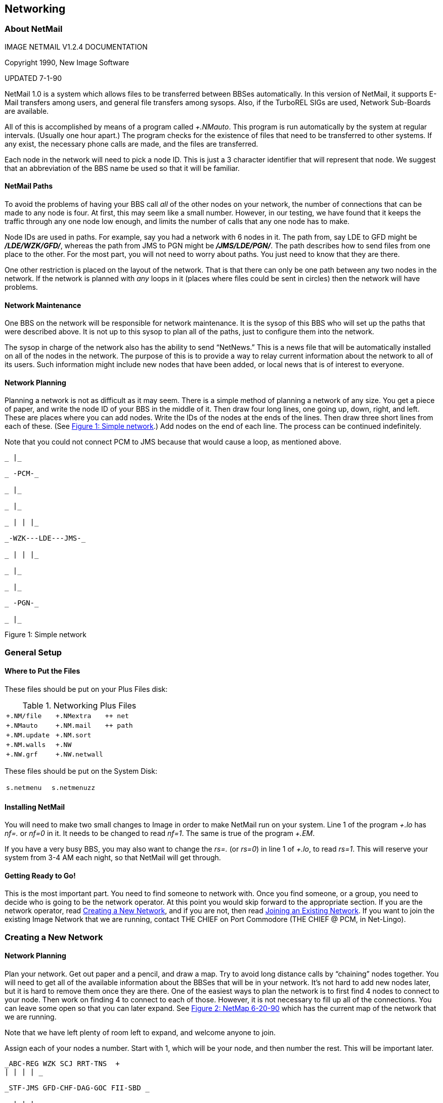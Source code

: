 == Networking

=== About NetMail

IMAGE NETMAIL V1.2.4 DOCUMENTATION

Copyright 1990, New Image Software

UPDATED 7-1-90

NetMail 1.0 is a system which allows files to be transferred between BBSes automatically. In this version of NetMail, it supports E-Mail transfers among users, and general file transfers among sysops.
Also, if the TurboREL SIGs are used, Network Sub-Boards are available.

All of this is accomplished by means of a program called _+.NMauto_. This program is run automatically by the system at regular intervals.
(Usually one hour apart.) The program checks for the existence of files that need to be transferred to other systems.
If any exist, the necessary phone calls are made, and the files are transferred.

Each node in the network will need to pick a node ID. This is just a 3 character identifier that will represent that node.
We suggest that an abbreviation of the BBS name be used so that it will be familiar.

==== NetMail Paths

To avoid the problems of having your BBS call _all_ of the other nodes on your network, the number of connections that can be made to any node is four. At first, this may seem like a small number.
However, in our
testing, we have found that it keeps the traffic through any one node
low enough, and limits the number of calls that any one node has to make.

Node IDs are used in paths. For example, say you had a network with 6 nodes in it. The path from, say LDE to GFD might be *_/LDE/WZK/GFD/_*, whereas the path from JMS to PGN might be *_/JMS/LDE/PGN/_*.
The path describes how to send files from one place to the other. For the most part, you will not need to worry about paths.
You just need to know that they are there.

One other restriction is placed on the layout of the network. That is that there can only be one path between any two nodes in the network.
If
the network is planned with _any_ loops in it (places where files could be sent in circles) then the network will have problems.

==== Network Maintenance

One BBS on the network will be responsible for network maintenance. It is the sysop of this BBS who will set up the paths that were described above.
It is not up to this sysop to plan all of the paths, just to configure them into the network.

The sysop in charge of the network also has the ability to send "`NetNews.`"
This is a news file that will be automatically installed on all of the nodes in the network.
The purpose of this is to provide a way to relay current information about the network to all of its users.
Such information might include new nodes that have been added, or local news that is of interest to everyone.

==== Network Planning

Planning a network is not as difficult as it may seem. There is a simple method of planning a network of any size. You get a piece of paper, and write the node ID of your BBS in the middle of it.
Then draw four long lines, one going up, down, right, and left. These are places where you can add nodes. Write the IDs of the nodes at the ends of the lines.
Then draw three short lines from each of these. (See link:#anchor-722[Figure 1: Simple network].) Add nodes on the end of each line.
The process can be continued indefinitely.

Note that you could not connect PCM to JMS because that would cause a loop, as mentioned above.

```
_ |_

_ -PCM-_

_ |_

_ |_

_ | | |_

_-WZK---LDE---JMS-_

_ | | |_

_ |_

_ |_

_ -PGN-_

_ |_
```

Figure 1: Simple network

=== General Setup

==== Where to Put the Files

These files should be put on your Plus Files disk:

.Networking Plus Files
|===
|`+.NM/file` |`+.NMextra` | ``++ net``
|`+.NMauto` |`+.NM.mail` |``++ path``
|`+.NM.update` |`+.NM.sort` |
|`+.NM.walls` |`+.NW` |
|`+.NW.grf` |`+.NW.netwall` |
|===

These files should be put on the System Disk:

|===
|`s.netmenu` |`s.netmenuzz` |
|===

==== Installing NetMail

You will need to make two small changes to Image in order to make NetMail run on your system. Line 1 of the program _+.lo_ has _nf=._ or _nf=0_ in it. It needs to be changed to read _nf=1_.
The same is true of the program _+.EM_.

If you have a very busy BBS, you may also want to change the _rs=._ (or _rs=0_) in line 1 of _+.lo_, to read _rs=1_.
This will reserve your system from 3-4 AM each night, so that NetMail will get through.

==== Getting Ready to Go!

This is the most important part. You need to find someone to network with. Once you find someone, or a group, you need to decide who is going to be the network operator.
At this point you would skip forward to the appropriate section.
If you are the network operator, read <<creating-new-network>>, and if you are not, then read <<joining-existing-network>>.
If you want to join the
existing Image Network that we are running, contact THE CHIEF on Port Commodore (THE CHIEF @ PCM, in Net-Lingo).

=== Creating a New Network [[creating-new-network]]

==== Network Planning

Plan your network. Get out paper and a pencil, and draw a map. Try to avoid long distance calls by "`chaining`" nodes together.
You will need to get all of the available information about the BBSes that will be in your network.
It's not hard to add new nodes later, but it is hard to remove them once they are there. One of the easiest ways to plan the network is to first find 4 nodes to connect to your node.
Then work on finding 4 to connect to each of those. However, it is not necessary to fill up all of the connections.
You can leave some open so that you can later expand.
See link:#anchor-729[Figure 2: NetMap 6-20-90] which has the current map of the network that we are running.

Note that we have left plenty of room left to expand, and welcome anyone to join.

Assign each of your nodes a number. Start with 1, which will be your node, and then number the rest. This will be important later.

```
_ABC-REG WZK SCJ RRT-TNS  +
| | | | _

_STF-JMS GFD-CHF-DAG-GOC FII-SBD _

_ | | | _

_SSF-PGN-LDE---------PCM-TCN-SOK-ECY_

_ | | _

_EFB-GJ2-PAD RHQ-FRW-LDW _

_ | | | _

_TRN | SWD TFD TYP CRO-LOZ _

_ | | | | _

_LKR-CMR-LWR-WN2-TWB _

_| | | | _

_TTC | TGD | TBB TER SPT D38 _

_| | | | | | _

_CST-DRC-INI | INS DII-MMA-ALD _

_| | | | | | | _

_CSP MIA TCB-WN3-TWZ-ASN CDX SOM _

_| | _

_TPO-TAH-TTS-SSW-TGI HCL _

_| | | _

_CIA-TST WOL TOS _
```

Figure 2: NetMap 6-20-90

==== Configuring Your Network

Now comes the fun part. From within Image, run the + file _+.NM/utils_. Since you have never configured a network on your system, it will ask you if you want to create a network.
Say Yes.

Then, you will be taken to the Utilities menu. There are several options available. You will need to edit the nodes, using option A.

You need to edit node 1, and put your info into it. Make sure to set _everything_. Then, add the other nodes in the same way.

Note that you need to change the connections while in the node editor. When changing a connection, you need to make sure that you edit _both_ nodes to make the connection complete.
Leave any empty connections as `0`. When you are done, press _kbd:[Return]_ to get back to the utilities menu, and select the option to *_Make 'nm.create'_*.
This will make the file that you must give to each of the sysops in your network so they can configure themselves in.
You must also tell each sysop what his/her node # will be.

You will also have to tell the sysop of each node who will be connected to them.
They will all need to make up passwords for their nodes, and
each one will need to give their passwords to the sysops of the nodes that are connected to them.

When you are done, run the program _+.NM/config_. You need to set _all_ of the different options, so just go through each of the menu items.

Everything in the section *Joining an Existing Network* will apply to you as well, so you should read that section also.

==== Adding a New Node

When you need to add new nodes, just enter the Node List Editor again, and add them in. Make sure to edit the nodes they are connected to so that they will be connected in both directions.
When you are finished, make the _nm.create_ file again, and be sure to give this to the new network members.
They will configure just as the original members did. Don't forget to give them their node numbers.

Next, you _must_ send a Node Update. This will send a file out to the other BBSes in your network to tell them what changes have been made.
It will automatically install the changes in their system.

=== Joining an Existing Network [[joining-existing-network]]

==== Configuring Your System

You will need to get a copy of the file _nm.create_ from your network operator. Put this file on your Email disk. Also, you need to find out what your node number is, and what BBSes are connected to you.
You will need to make up a password, and give it to each of the sysops of the BBSes who are connected to you.
They will have to give you their passwords as well.
Be sure to go through each of the options in the configuration menu to make sure that they are set correctly.

If you wish to have the modem be off hook while NetMail is doing its work, turn the "`Off Hook`" flag on. Note that this will not work with _all_ modems.
Also note that NetMail will not work with modems that do not accept Hayes-type commands.

An explanation is needed for the connection editor. What you must first do is decided when you want calls to be made by the BBS, based on what "`type`" of day it is.
For example, perhaps on weekends you want to allow 24 hour calling, while on weekdays you only want calling at night. The 24 hour type is pre-defined as "+".
So you must configure another type to have the hours you want for the weekends.

The option "`Change call times`" is what you use to edit the types. You would set the first call type 0 to the hours you want to allow.
If you want to define other types, you have the 1 to 9 to work with as well.

After defining the types, you should use the option to "`Edit connections`". That will bring you to another menu. Choose "`Normal Connections`".
(The other option, "`Shortcuts`" is not yet fully implemented, but will be in future versions.)

When editing the nodes, you can enter the passwords, define the type of
day for each day of the week (for calling hours) and set the number of calls per day for each day of the week.) When setting the calls/day, `+` means infinite calls.
When setting the types of days, `+` means 24 hours and `-` means no calls that day.

Once you finish configuring, you are all set! NetMail is up and running on your system.
Any time more nodes are added, it will automatically add them into your system.

=== E-Mail Forwarding

E-mail forwarding lets you pick a few people whose E-mail will be automatically sent from your BBS, though the network, and end up on some other BBS.
For example, it might be nice to forward E-mail for the sysops of the other BBSes on the network. There is an option on the configuration menu for this.
You need to specify what their handle is on
your BBS, and what it is on the destination BBS, and, of course, what the destination BBS is.

=== NetMail Online Functions

NetMail adds several commands into the e-mail section of Image BBS.
Those commands are listed here, along with descriptions of what they do:

.User Commands
[cols=",,",]
|===

|_NA_ |List all nodes |This will display a list of all the nodes that are in your network.

|_LN_ |List active nodes |This will list only the active nodes. Nodes can be marked as inactive by the network operator.

|_NI_ |Node Information |This requests information about a specific node. For example, _NI1_ will display info about node #1.

|_NM_ |View Net Map |This will display the file _nm.map_. Note that this
file is _not_ automatically created and someone _must_ hand-draw the map which you will put on your system.

|_NS_ |Net Send |This is the command to send NetMail.

|__ a|

Sysop Commands

|===

|_VL_ |View Log |This will view the log of Network calls. The log
displays when calls were made or received, and what files were transferred.

|_SL_ |View Sysop Log |This will display the log of NetMail sent. This is useful in case someone is abusing the network.
|===

Table 56: NetMail Commands

=== Network File Transfers

Files may be transferred between sysops through the network. There is a separate program to do this, it is called `+.NM/file`. When files are transferred, they are put into a special `nm.F` file.
This allows multiple files to be sent at one time, by just sending a single file. When you receive files, it will notify you in your e-mail.
You should then run this program.

When you run the program, it will scan to see if any of these `nm.F` files are waiting for you. If any are, it will ask you if you want to extract the files.
Extracting the files will put them on the Email disk, so be sure you have enough room. The program will tell you the length of the `nm.F` file.
The extracted files will have approximately the same number of blocks total.

When that is finished, or if there were no files received, it will ask you if you want to send files. The prompts are self-explanatory here.

Keep in mind that some of the Nodes that you send files though may not have enough disk space to hold the file (even temporarily) while it is waiting to be sent on to the next node.
It is not generally a good idea to send a _lot_ of files at a time for this reason, or very large files.
Also, since some of the connections may be long distance, you may be running up someone's phone bill considerably.
(And yes, they will know exactly who did it because they will know where the files came from, and where they were going.
You don't want to get your fellow network members
mad at you!)

=== NetGrf/NetWall

Two versions of the Network "`Wallwriter`" are supplied with the Network. One is the _normal_ Wallwriter with network abilities added. The other is a 10-line version that allows a lot more text.
MCI commands are _not_ allowed on the wall, but color codes and graphics are.
Both versions can be accessed by the program `+.NW`.

The easiest way to install NetWall is by adding it into your `PF` section. Or, you could add it in as a command in your `im` file.
(This is only suggested if you are familiar with doing such things.) The other
option, and some people have already done so, is to merge it into your `+.on` file, so that it can be used during the logon sequence, just as Wallwriter is.

There is one important thing to know about the NetWall. It will get _big! Very big!_ As responses come in from all over the network, they will accumulate. It is up to you to keep it to a useable amount.
When you run `+.NW` while in Local Mode, it will ask you if you want to edit the wall.
This will allow you to selectively delete messages from the wall.
Deleting them on your system _will not_ delete them from other systems, so you are free to keep as many as you like, or as few as you like.
We suggest that you check the size of the file at least once a week.

There is also a Weed option that will do this for you. You only need to
tell it how many days back to set the cutoff point, then it will delete the messages older than that day.

If you do _not_ want to use the NetWall, then you should change the `g1=1` in line 801 of `+.NW.walls` to `g1=0`.
This will turn the 10-line version off.

If you do _not_ want to use the Network WallWriter, then you should change the `g2=1` in line 801 of `+.NW.walls_ to `g2=0`.
This will turn the 1-line version off.

=== NetMail Support/Information

If you wish to have any further information about netmail, you can contact PROFESSOR, on Lyon's Den East.
The phone number is (313) 453-2576.

=== Compatibility Notes

This software has been tested on the following list of equipment:

COMPUTERS

Commodore 64

Commodore 128 in 64 mode

MODEMS

Commodore 1670 (old and new)

Supra 2400

Transcom 1200H

Aprotek 2400 (minimodem)

DISK DRIVES

Commodore 1541, 1571, and 1581

Commodore SFD 1001 W/IEEE Flash

Lt. Kernal Hard Drives

Please note that we cannot guarantee that it will work with anything that is not on this list. However, most modems are compatible with those tested, as are most disk drives.
As a general rule, most equipment that will work with Image BBS, will work with NetMail.

=== The IMAGE Network

As we have mentioned in several places in this manual, we are running this network software on our Image Support BBSes. This network is growing fast, and any who have bought the NetMail software are welcome to join it.
There is only one catch.
In order to join our network, you have to find someone who is already on our network who is willing to sponsor you.
If you are local to one of our nodes, then this is usually not a problem.
But if you are not local, then you must find someone who is willing to connect you _long distance_ to their BBS.

This is not usually a problem. A typical long distance network call lasts about 3-4 minutes, and they do not necessarily occur every night.
Using 2400 baud helps a lot for the phone bill, as it will take only half the time to send the same files.
Estimates are at about $30 a month for a long distance connection.

In the future, we may request that sysops who do not have long distance
connections on their nodes to voluntarily contribute $15 - $25 per month, which would be given to those sysops that do have long distance connections.
The idea being to share the costs a bit, so no one has to bear the whole burden.

=== Programming Notes

==== E-Mail System

The e-mail system for Image 1.2 was written while the Network was in the planning stages, over a year ago. Several "`hooks`" were put into it so that when the Network was available, E-Mail would be ready.
The file `+.NMextra` is a mini-module that E-Mail loads when NetMail is active.
The routines in `+.NMextra` handle all of the network functions that the users can access.

==== Configuration Editors

The file `+.NM/config` is a stand-alone module that handles all of the network configuration that a sysop would need to be able to do.

The file `+.NM/utils` is a stand-alone module that handles the Network Administrator's functions.

==== Network Maintenance

The file `+.NMauto` is loaded by the `+.lo` program whenever Network Maintenance needs to be done. It is this module that handles incoming and outgoing calls.
In addition to `+.NMauto` there are several mini-modules that process files as they are received. These include processors for Mail, the Netwall, NetNews, Updates, and so on.
Also, when the TurboREL Sigs are used, there are processors for NetSubs.

==== ML Support

There are a few `++` files that do a lot of the "`dirty work`" for the network.

.NetMail Plus Files
[cols=",",]
|===
|`++ 2` |A replacement for the normal Image copier. This file handles the work for the network sysop-to-sysop file transfers.

|`++ path` |A fast ML pathfinder which is used to route files. (In previous versions, a BASIC routine was used, which was _much_ slower.)

|`++ net` |A proprietary file transfer protocol that is used when one BBS calls another.
It is based on the standard "`Punter 10`" protocol, but
implements a much more reliable multi-file transfer, and adds some options which make Net transfers much simpler.
|===

==== Future Changes

More additions are planned for the network system. A few online games that send results via the net are planned, and some new features are going to be added to e-mail.
Updates will be available on Lyon's Den East, and other Image Support BBSes.
